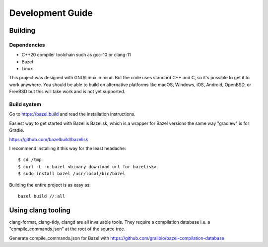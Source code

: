 =================
Development Guide
=================

Building
--------

Dependencies
~~~~~~~~~~~~

- C++20 compiler toolchain such as gcc-10 or clang-11
- Bazel
- Linux

This project was designed with GNU/Linux in mind. But the code uses
standard C++ and C, so it's possible to get it to work anywhere. You
should be able to build on alternative platforms like macOS, Windows,
iOS, Android, OpenBSD, or FreeBSD but this will take work and is not
yet supported.

Build system
~~~~~~~~~~~~

Go to https://bazel.build and read the installation instructions.

Easiest way to get started with Bazel is Bazelisk, which is a wrapper
for Bazel versions the same way "gradlew" is for Gradle.

https://github.com/bazelbuild/bazelisk

I recommend installing it this way for the least headache::

  $ cd /tmp
  $ curl -L -o bazel <binary download url for bazelisk>
  $ sudo install bazel /usr/local/bin/bazel

Building the entire project is as easy as::

  bazel build //:all

Using clang tooling
-------------------

clang-format, clang-tidy, clangd are all invaluable tools. They
require a compilation database i.e. a "compile_commands.json" at the
root of the source tree.

Generate compile_commands.json for Bazel with https://github.com/grailbio/bazel-compilation-database

